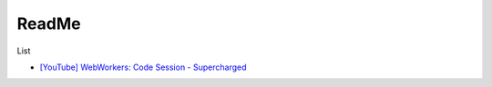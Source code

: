 ReadMe
=========

List

- `[YouTube] WebWorkers: Code Session - Supercharged <https://www.youtube.com/watch?v=X57mh8tKkgE>`_




